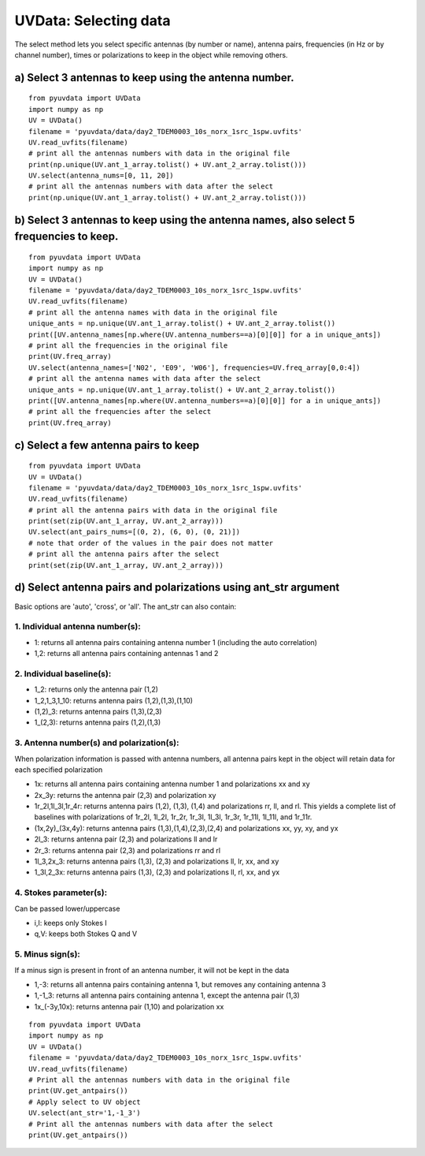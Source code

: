 UVData: Selecting data
---------
The select method lets you select specific antennas (by number or name),
antenna pairs, frequencies (in Hz or by channel number), times or polarizations
to keep in the object while removing others.

a) Select 3 antennas to keep using the antenna number.
****************
::

  from pyuvdata import UVData
  import numpy as np
  UV = UVData()
  filename = 'pyuvdata/data/day2_TDEM0003_10s_norx_1src_1spw.uvfits'
  UV.read_uvfits(filename)
  # print all the antennas numbers with data in the original file
  print(np.unique(UV.ant_1_array.tolist() + UV.ant_2_array.tolist()))
  UV.select(antenna_nums=[0, 11, 20])
  # print all the antennas numbers with data after the select
  print(np.unique(UV.ant_1_array.tolist() + UV.ant_2_array.tolist()))

b) Select 3 antennas to keep using the antenna names, also select 5 frequencies to keep.
****************
::

  from pyuvdata import UVData
  import numpy as np
  UV = UVData()
  filename = 'pyuvdata/data/day2_TDEM0003_10s_norx_1src_1spw.uvfits'
  UV.read_uvfits(filename)
  # print all the antenna names with data in the original file
  unique_ants = np.unique(UV.ant_1_array.tolist() + UV.ant_2_array.tolist())
  print([UV.antenna_names[np.where(UV.antenna_numbers==a)[0][0]] for a in unique_ants])
  # print all the frequencies in the original file
  print(UV.freq_array)
  UV.select(antenna_names=['N02', 'E09', 'W06'], frequencies=UV.freq_array[0,0:4])
  # print all the antenna names with data after the select
  unique_ants = np.unique(UV.ant_1_array.tolist() + UV.ant_2_array.tolist())
  print([UV.antenna_names[np.where(UV.antenna_numbers==a)[0][0]] for a in unique_ants])
  # print all the frequencies after the select
  print(UV.freq_array)

c) Select a few antenna pairs to keep
****************
::

  from pyuvdata import UVData
  UV = UVData()
  filename = 'pyuvdata/data/day2_TDEM0003_10s_norx_1src_1spw.uvfits'
  UV.read_uvfits(filename)
  # print all the antenna pairs with data in the original file
  print(set(zip(UV.ant_1_array, UV.ant_2_array)))
  UV.select(ant_pairs_nums=[(0, 2), (6, 0), (0, 21)])
  # note that order of the values in the pair does not matter
  # print all the antenna pairs after the select
  print(set(zip(UV.ant_1_array, UV.ant_2_array)))

d) Select antenna pairs and polarizations using ant_str argument
****************

Basic options are 'auto', 'cross', or 'all'.  The ant_str can also contain:

1. Individual antenna number(s):
____

- 1: returns all antenna pairs containing antenna number 1 (including the auto correlation)
- 1,2: returns all antenna pairs containing antennas 1 and 2

2. Individual baseline(s):
____

- 1_2: returns only the antenna pair (1,2)
- 1_2,1_3,1_10: returns antenna pairs (1,2),(1,3),(1,10)
- (1,2)_3: returns antenna pairs (1,3),(2,3)
- 1_(2,3): returns antenna pairs (1,2),(1,3)

3. Antenna number(s) and polarization(s):
____
When polarization information is passed with antenna numbers,
all antenna pairs kept in the object will retain data for each specified polarization

- 1x: returns all antenna pairs containing antenna number 1 and polarizations xx and xy
- 2x_3y: returns the antenna pair (2,3) and polarization xy
- 1r_2l,1l_3l,1r_4r: returns antenna pairs (1,2), (1,3), (1,4) and polarizations rr, ll, and rl.
  This yields a complete list of baselines with polarizations of 1r_2l, 1l_2l, 1r_2r, 1r_3l, 1l_3l, 1r_3r, 1r_11l, 1l_11l, and 1r_11r.
- (1x,2y)_(3x,4y): returns antenna pairs (1,3),(1,4),(2,3),(2,4) and polarizations xx, yy, xy, and yx
- 2l_3: returns antenna pair (2,3) and polarizations ll and lr
- 2r_3: returns antenna pair (2,3) and polarizations rr and rl
- 1l_3,2x_3: returns antenna pairs (1,3), (2,3) and polarizations ll, lr, xx, and xy
- 1_3l,2_3x: returns antenna pairs (1,3), (2,3) and polarizations ll, rl, xx, and yx

4. Stokes parameter(s):
____

Can be passed lower/uppercase

- i,I: keeps only Stokes I
- q,V: keeps both Stokes Q and V

5. Minus sign(s):
____

If a minus sign is present in front of an antenna number, it will not be kept in the data

- 1,-3: returns all antenna pairs containing antenna 1, but removes any containing antenna 3
- 1,-1_3: returns all antenna pairs containing antenna 1, except the antenna pair (1,3)
- 1x_(-3y,10x): returns antenna pair (1,10) and polarization xx

::

    from pyuvdata import UVData
    import numpy as np
    UV = UVData()
    filename = 'pyuvdata/data/day2_TDEM0003_10s_norx_1src_1spw.uvfits'
    UV.read_uvfits(filename)
    # Print all the antennas numbers with data in the original file
    print(UV.get_antpairs())
    # Apply select to UV object
    UV.select(ant_str='1,-1_3')
    # Print all the antennas numbers with data after the select
    print(UV.get_antpairs())
